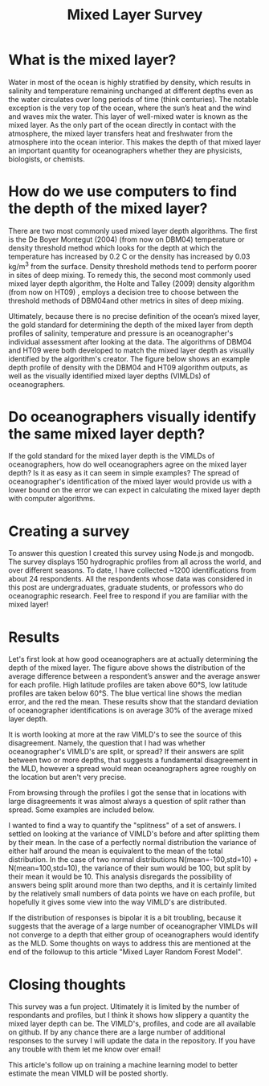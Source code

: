 #+HTML_HEAD: <link rel="stylesheet" type="text/css" href="blog.css" />
#+title: Mixed Layer Survey




* What is the mixed layer?
  
Water in most of the ocean is highly stratified by density, which results in salinity and temperature remaining unchanged at different depths even as the water circulates over long periods of time (think centuries). The notable exception is the very top of the ocean, where the sun’s heat and the wind and waves mix the water. This layer of well-mixed water is known as the mixed layer. As the only part of the ocean directly in contact with the atmosphere, the mixed layer transfers heat and freshwater from the atmosphere into the ocean interior. This makes the depth of that mixed layer an important quantity for oceanographers whether they are physicists, biologists, or chemists.

* How do we use computers to find the depth of the mixed layer?
  
#+DOWNLOADED: file:///home/garrett/Downloads/prof.png @ 2021-12-27 08:15:00
[[file:2021-12-27_08-15-00_prof.png]]

   There are two most commonly used mixed layer depth algorithms. The first is the De Boyer Montegut (2004) (from now on DBM04) temperature or density threshold method which looks for the depth at which the temperature has increased by 0.2 C or the density has increased by  0.03 kg/m^3 from the surface. Density threshold methods tend to perform poorer in sites of deep mixing. To remedy this, the second most commonly used mixed layer depth algorithm, the Holte and Talley (2009) density algorithm (from now on HT09) , employs a decision tree to choose between the threshold methods of DBM04and other metrics in sites of deep mixing. 

   Ultimately, because there is no precise definition of the ocean’s mixed layer, the gold standard for determining the depth of the mixed layer from depth profiles of salinity, temperature and pressure is an oceanographer's individual assessment after looking at the data. The algorithms of DBM04 and HT09 were both developed to match the mixed layer depth as visually identified by the algorithm's creator. The figure below shows an example depth profile of density with the DBM04 and HT09 algorithm outputs, as well as the visually identified mixed layer depths (VIMLDs) of oceanographers.

* Do oceanographers visually identify the same mixed layer depth?
  
  If the gold standard for the mixed layer depth is the VIMLDs of oceanographers, how do well oceanographers agree on the mixed layer depth? Is it as easy as it can seem in simple examples? The spread of oceanographer's identification of the mixed layer would provide us with a lower bound on the error we can expect in calculating the mixed layer depth with computer algorithms.

* Creating a survey 
  To answer this question I created this survey using Node.js and mongodb. The survey displays 150 hydrographic profiles from all across the world, and over different seasons. To date, I have collected ~1200 identifications from about 24 respondents. All the respondents whose data was considered in this post are undergraduates, graduate students, or professors who do oceanographic research. Feel free to respond if you are familiar with the mixed layer!

* Results
#+DOWNLOADED: file:///home/garrett/Downloads/obsstd.png @ 2021-12-27 08:14:08
[[file:Results/2021-12-27_08-14-08_obsstd.png]]

Let's first look at how good oceanographers are at actually determining the depth of the mixed layer. The figure above shows the distribution of the average difference between a respondent’s answer and the average answer for each profile. High latitude profiles are taken above 60°S, low latitude profiles are taken below 60°S. The blue vertical line shows the median error, and the red the mean. These results show that the standard deviation of oceanographer identifications is on average 30% of the average mixed layer depth. 

It is worth looking at more at the raw VIMLD's to see the source of this disagreement. Namely, the question that I had was whether oceanographer's VIMLD's are split, or spread? If their answers are split between two or more depths, that suggests a fundamental disagreement in the MLD, however a spread would mean oceanographers agree roughly on the location but aren't very precise.

From browsing through the profiles I got the sense that in locations with large disagreements it was almost always a question of split rather than spread. Some examples are included below.

I wanted to find a way to quantify the "splitness" of a set of answers. I settled on looking at the variance of VIMLD's before and after splitting them by their mean. In the case of a perfectly normal distribution the variance of either half around the mean is equivalent to the mean of the total distribution. In the case of two normal distributions N(mean=-100,std=10) + N(mean=100,std=10), the variance of their sum would be 100, but split by their mean it would be 10. This analysis disregards the possibility of answers being split around more than two depths, and it is certainly limited by the relatively small numbers of data points we have on each profile, but hopefully it gives some view into the way VIMLD's are distributed.

If the distribution of responses is bipolar it is a bit troubling, because it suggests that the average of a large number of oceanographer VIMLDs will not converge to a depth that either group of oceanographers would identify as the MLD. Some thoughts on ways to address this are mentioned at the end of the followup to this article "Mixed Layer Random Forest Model".

* Closing thoughts

  This survey was a fun project. Ultimately it is limited by the number of respondants and profiles, but I think it shows how slippery a quantity the mixed layer depth can be. The VIMLD's, profiles, and code are all available on github. If by any chance there are a large number of additional responses to the survey I will update the data in the repository. If you have any trouble with them let me know over email!

  This article's follow up on training a machine learning model to better estimate the mean VIMLD will be posted shortly.
